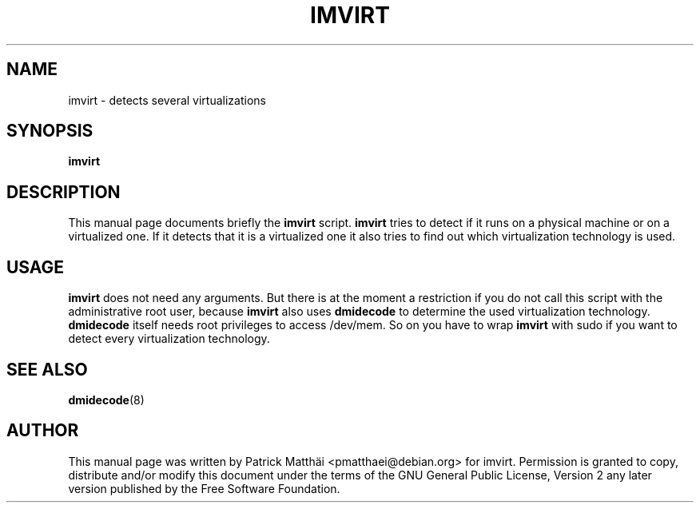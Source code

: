 .TH "IMVIRT" "1"
.SH "NAME"
imvirt \- detects several virtualizations
.SH "SYNOPSIS"
\fBimvirt\fR
.SH "DESCRIPTION"
This manual page documents briefly the \fBimvirt\fR script.
\fBimvirt\fR tries to detect if it runs on a physical machine or on a
virtualized one. If it detects that it is a virtualized one it also tries to
find out which virtualization technology is used.
.SH "USAGE"
\fBimvirt\fR does not need any arguments.
But there is at the moment a restriction if you do not call this script with
the administrative root user, because \fBimvirt\fR also uses \fBdmidecode\fR to
determine the used virtualization technology. \fBdmidecode\fR itself needs root
privileges to access /dev/mem. So on you have to wrap \fBimvirt\fR with sudo
if you want to detect every virtualization technology.
.SH "SEE ALSO"
.BR dmidecode (8)
.SH "AUTHOR"
This manual page was written by Patrick Matth\[:a]i <pmatthaei@debian.org>
for imvirt.
Permission is granted to copy, distribute and/or modify this document
under the terms of the GNU General Public License, Version 2 any
later version published by the Free Software Foundation.

